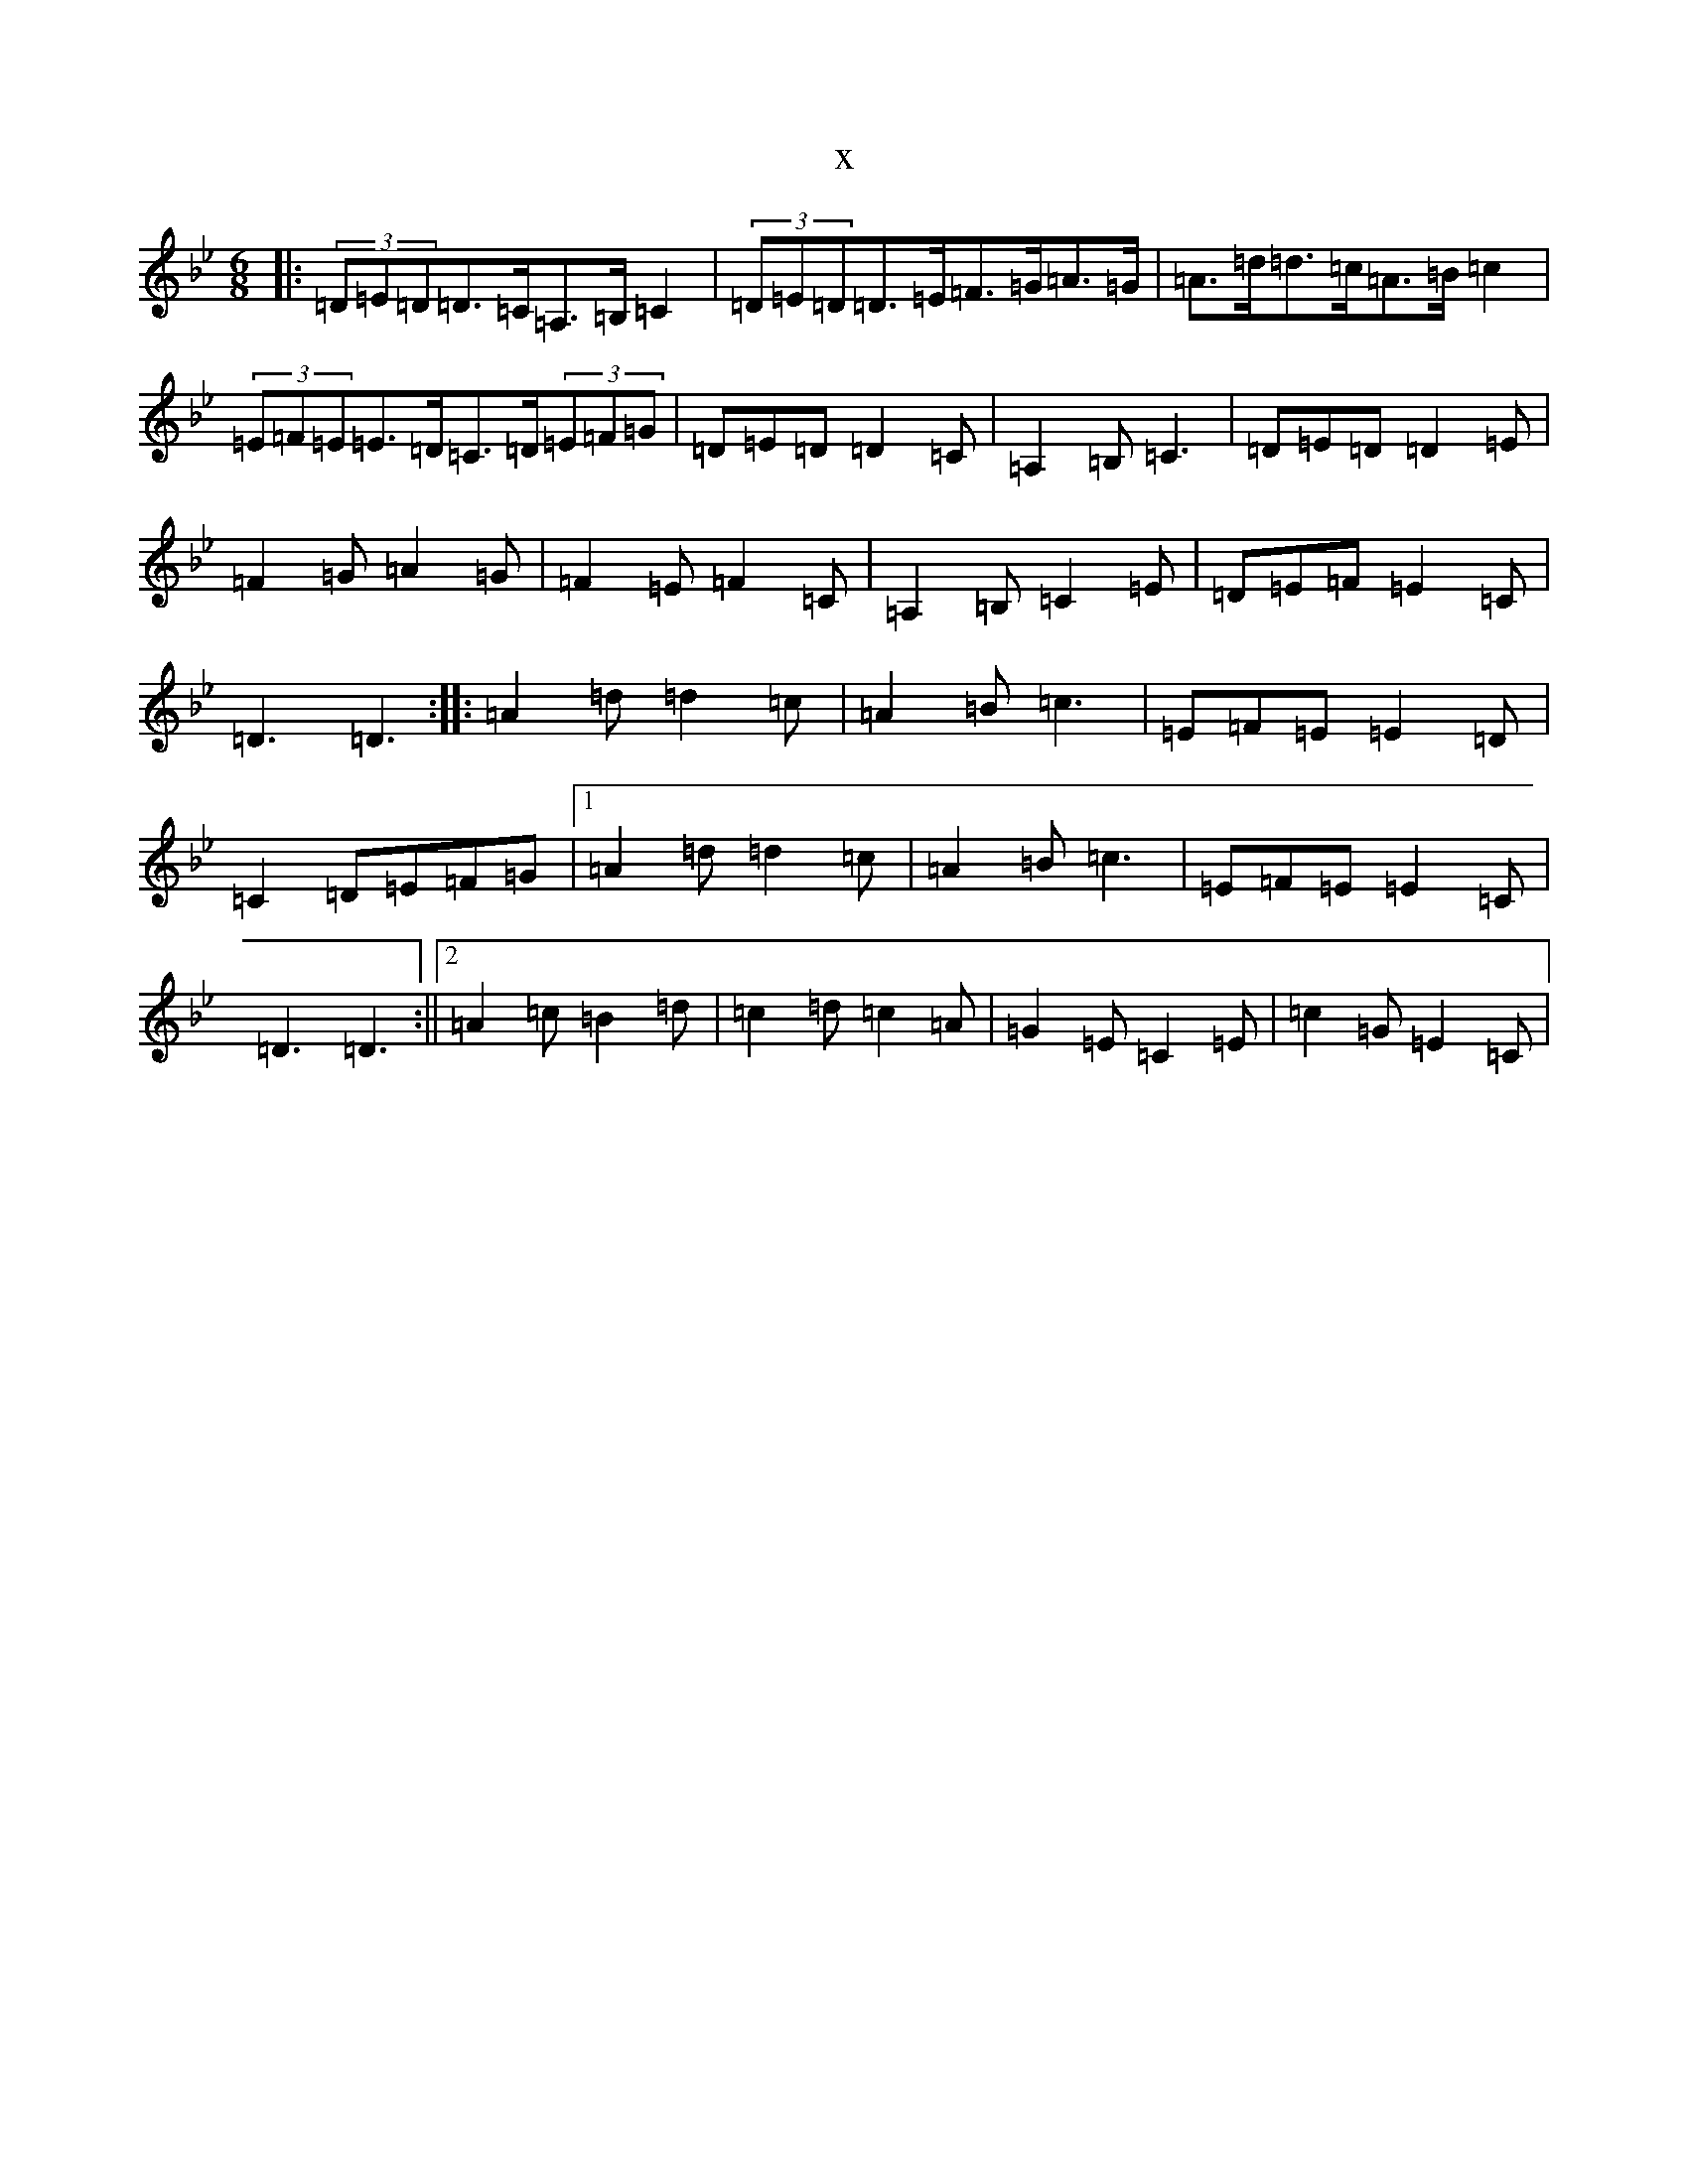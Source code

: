 X:5546
T:x
L:1/8
M:6/8
K: C Dorian
|:(3=D=E=D=D>=C=A,>=B,=C2|(3=D=E=D=D>=E=F>=G=A>=G|=A>=d=d>=c=A>=B=c2|(3=E=F=E=E>=D=C>=D(3=E=F=G|=D=E=D=D2=C|=A,2=B,=C3|=D=E=D=D2=E|=F2=G=A2=G|=F2=E=F2=C|=A,2=B,=C2=E|=D=E=F=E2=C|=D3=D3:||:=A2=d=d2=c|=A2=B=c3|=E=F=E=E2=D|=C2=D=E=F=G|1=A2=d=d2=c|=A2=B=c3|=E=F=E=E2=C|=D3=D3:||2=A2=c=B2=d|=c2=d=c2=A|=G2=E=C2=E|=c2=G=E2=C|